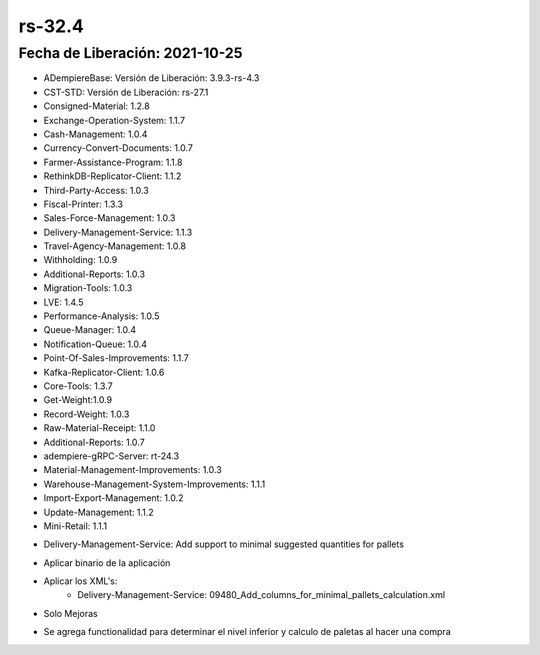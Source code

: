 .. _documento/versión-32-4:

**rs-32.4**
===========

**Fecha de Liberación:** 2021-10-25
-----------------------------------

.. data:: Soporte a Versiones:

- ADempiereBase: Versión de Liberación: 3.9.3-rs-4.3
- CST-STD: Versión de Liberación: rs-27.1
- Consigned-Material: 1.2.8
- Exchange-Operation-System: 1.1.7
- Cash-Management: 1.0.4
- Currency-Convert-Documents: 1.0.7
- Farmer-Assistance-Program: 1.1.8
- RethinkDB-Replicator-Client: 1.1.2
- Third-Party-Access: 1.0.3
- Fiscal-Printer: 1.3.3
- Sales-Force-Management: 1.0.3
- Delivery-Management-Service: 1.1.3
- Travel-Agency-Management: 1.0.8
- Withholding: 1.0.9
- Additional-Reports: 1.0.3
- Migration-Tools: 1.0.3
- LVE: 1.4.5
- Performance-Analysis: 1.0.5
- Queue-Manager: 1.0.4
- Notification-Queue: 1.0.4
- Point-Of-Sales-Improvements: 1.1.7
- Kafka-Replicator-Client: 1.0.6
- Core-Tools: 1.3.7
- Get-Weight:1.0.9
- Record-Weight: 1.0.3
- Raw-Material-Receipt: 1.1.0
- Additional-Reports: 1.0.7
- adempiere-gRPC-Server: rt-24.3
- Material-Management-Improvements: 1.0.3
- Warehouse-Management-System-Improvements: 1.1.1
- Import-Export-Management: 1.0.2
- Update-Management: 1.1.2
- Mini-Retail: 1.1.1

.. data:: Detalle Técnico:

- Delivery-Management-Service: Add support to minimal suggested quantities for pallets

.. data:: Requerimientos:

- Aplicar binario de la aplicación
- Aplicar los XML's:
    - Delivery-Management-Service: 09480_Add_columns_for_minimal_pallets_calculation.xml

.. data:: Correcciones

- Solo Mejoras

.. data:: Mejoras

- Se agrega functionalidad para determinar el nivel inferior y calculo de paletas al hacer una compra